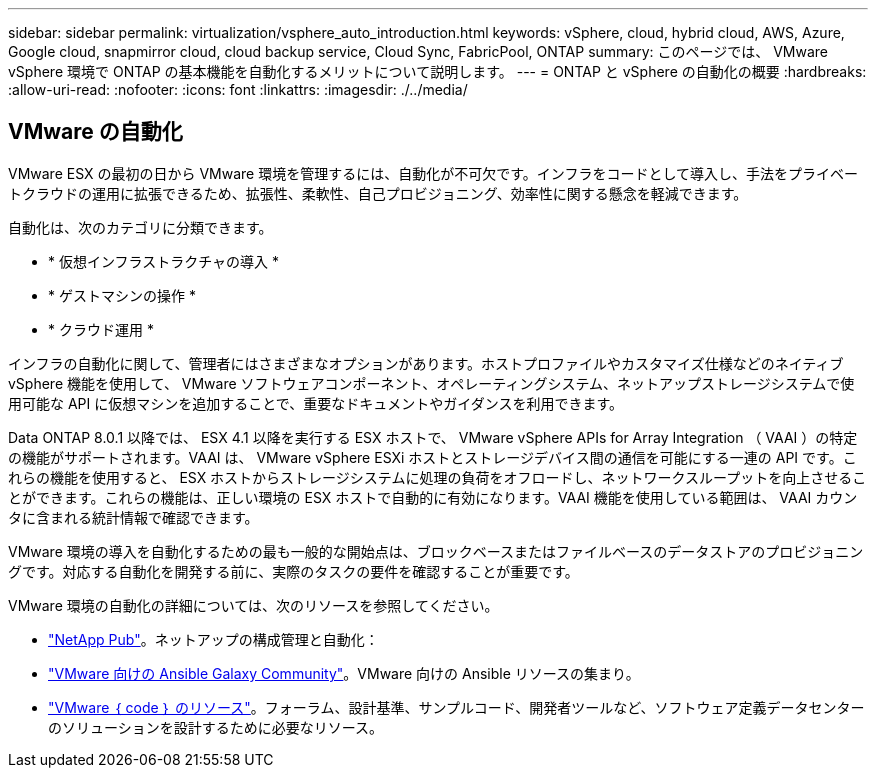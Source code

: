 ---
sidebar: sidebar 
permalink: virtualization/vsphere_auto_introduction.html 
keywords: vSphere, cloud, hybrid cloud, AWS, Azure, Google cloud, snapmirror cloud, cloud backup service, Cloud Sync, FabricPool, ONTAP 
summary: このページでは、 VMware vSphere 環境で ONTAP の基本機能を自動化するメリットについて説明します。 
---
= ONTAP と vSphere の自動化の概要
:hardbreaks:
:allow-uri-read: 
:nofooter: 
:icons: font
:linkattrs: 
:imagesdir: ./../media/




== VMware の自動化

VMware ESX の最初の日から VMware 環境を管理するには、自動化が不可欠です。インフラをコードとして導入し、手法をプライベートクラウドの運用に拡張できるため、拡張性、柔軟性、自己プロビジョニング、効率性に関する懸念を軽減できます。

自動化は、次のカテゴリに分類できます。

* * 仮想インフラストラクチャの導入 *
* * ゲストマシンの操作 *
* * クラウド運用 *


インフラの自動化に関して、管理者にはさまざまなオプションがあります。ホストプロファイルやカスタマイズ仕様などのネイティブ vSphere 機能を使用して、 VMware ソフトウェアコンポーネント、オペレーティングシステム、ネットアップストレージシステムで使用可能な API に仮想マシンを追加することで、重要なドキュメントやガイダンスを利用できます。

Data ONTAP 8.0.1 以降では、 ESX 4.1 以降を実行する ESX ホストで、 VMware vSphere APIs for Array Integration （ VAAI ）の特定の機能がサポートされます。VAAI は、 VMware vSphere ESXi ホストとストレージデバイス間の通信を可能にする一連の API です。これらの機能を使用すると、 ESX ホストからストレージシステムに処理の負荷をオフロードし、ネットワークスループットを向上させることができます。これらの機能は、正しい環境の ESX ホストで自動的に有効になります。VAAI 機能を使用している範囲は、 VAAI カウンタに含まれる統計情報で確認できます。

VMware 環境の導入を自動化するための最も一般的な開始点は、ブロックベースまたはファイルベースのデータストアのプロビジョニングです。対応する自動化を開発する前に、実際のタスクの要件を確認することが重要です。

VMware 環境の自動化の詳細については、次のリソースを参照してください。

* https://netapp.io/configuration-management-and-automation/["NetApp Pub"^]。ネットアップの構成管理と自動化：
* https://galaxy.ansible.com/community/vmware["VMware 向けの Ansible Galaxy Community"^]。VMware 向けの Ansible リソースの集まり。
* https://code.vmware.com/resources["VMware ｛ code ｝ のリソース"^]。フォーラム、設計基準、サンプルコード、開発者ツールなど、ソフトウェア定義データセンターのソリューションを設計するために必要なリソース。

